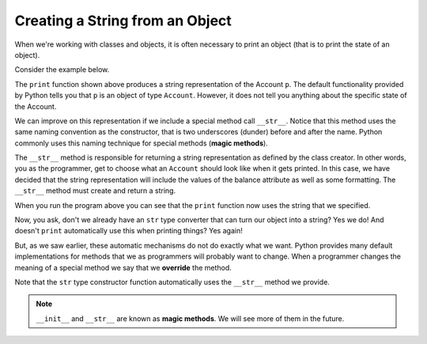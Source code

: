 ..  Copyright (C)  Brad Miller, David Ranum, Jeffrey Elkner, Peter Wentworth, Allen B. Downey, Chris
    Meyers, and Dario Mitchell.  Permission is granted to copy, distribute
    and/or modify this document under the terms of the GNU Free Documentation
    License, Version 1.3 or any later version published by the Free Software
    Foundation; with Invariant Sections being Forward, Prefaces, and
    Contributor List, no Front-Cover Texts, and no Back-Cover Texts.  A copy of
    the license is included in the section entitled "GNU Free Documentation
    License".


Creating a String from an Object
--------------------------------

 
When we're working with classes and objects, it is often necessary to print an object (that is to print 
the state of an object).

Consider the example below.

.. activecode:: c1i
    
    class Account:
        '''Account class for representing and manipulating bank accounts'''
        
        def __init__(self):
            '''Create a new account with zero balance'''
            self.__balance = 0.00

        def getBalance(self):
            return self.__balance

        def deposit(self, amount):
            '''increase balance by a positive amount'''
            if amount >= 0:
                self.__balance += amount

        def withdraw(self, amount):
            '''reduce balance by amount but do not an allow overdraft'''
            if self.__balance >= amount:
                self.__balance -= amount

    p = Account()
    p.deposit(150)
    print(p)

The ``print`` function shown above produces a string representation of the Account ``p``. 
The default functionality provided by Python tells you that ``p`` is an object of type ``Account``. 
However, it does not tell you anything about the specific state of the Account.

.. index:: method; magic

We can improve on this representation if we include a special method call ``__str__``.  Notice that this 
method uses the same naming convention as the constructor, that is two underscores (dunder) before and 
after the name.  Python commonly uses this naming technique for special methods (**magic methods**).

The ``__str__`` method is responsible for returning a string representation as defined by the class creator. 
In other words, you as the programmer, get to choose what an ``Account`` should look like when it gets 
printed. In this case, we have decided that the string representation will include the values of the balance 
attribute as well as some formatting. The ``__str__`` method must create and return a string.

.. activecode:: c1j
    
    class Account:
        '''Account class for representing and manipulating bank accounts'''
        
        def __init__(self):
            '''Create a new account with zero balance'''
            self.__balance = 0.00

        def getBalance(self):
            return self.__balance

        def deposit(self, amount):
            '''increase balance by a positive amount'''
            if amount >= 0:
                self.__balance += amount

        def withdraw(self, amount):
            '''reduce balance by amount but do not an allow overdraft'''
            if self.__balance >= amount:
                self.__balance -= amount

        def __str__(self):
            return "${:,.2f}".format(self.__balance)

    p = Account()
    p.deposit(150)
    print(p)
          

When you run the program above you can see that the ``print`` function now uses the string that we specified.

Now, you ask, don't we already have an ``str`` type converter that can turn our object into a string? 
Yes we do! And doesn't ``print`` automatically use this when printing things?  Yes again! 

.. index:: override, method; magic

But, as we saw earlier, these automatic mechanisms do not do exactly what we want.  Python provides many 
default implementations for methods that we as programmers will probably want to change.  When a programmer 
changes the meaning of a special method we say that we **override** the method. 

Note that the ``str`` type constructor function automatically uses the ``__str__`` method we provide.

.. note::
   ``__init__`` and ``__str__`` are known as **magic methods**. We will see more of them in the future.

